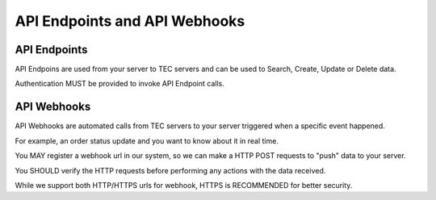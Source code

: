 API Endpoints and API Webhooks
==========================

API Endpoints
-------------

API Endpoins are used from your server to TEC servers and can be used to Search, Create, Update or Delete data.

Authentication MUST be provided to invoke API Endpoint calls.

API Webhooks
------------

API Webhooks are automated calls from TEC servers to your server triggered when a specific event happened.

For example, an order status update and you want to know about it in real time.

You MAY register a webhook url in our system, so we can make a HTTP POST requests to "push" data to your server.

You SHOULD verify the HTTP requests before performing any actions with the data received.

While we support both HTTP/HTTPS urls for webhook, HTTPS is RECOMMENDED for better security.
